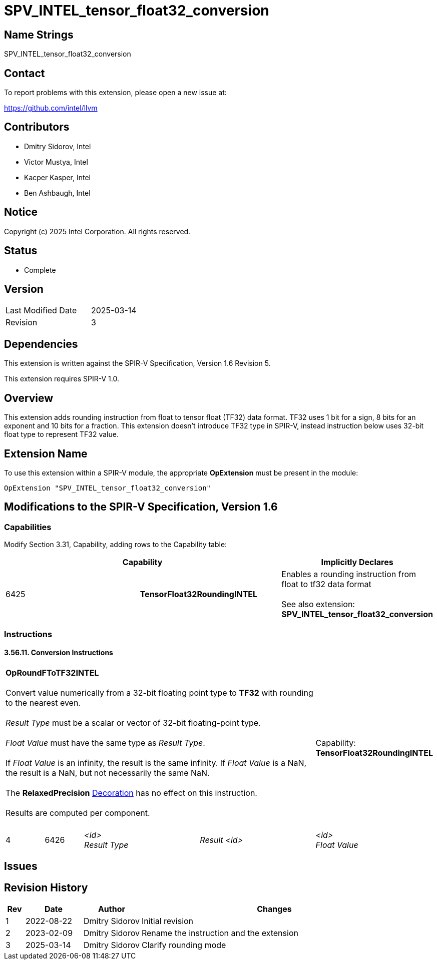 :extension_name: SPV_INTEL_tensor_float32_conversion
:capability_tf32_rounding_name: TensorFloat32RoundingINTEL
:capability_tf32_rounding_token: 6425
:RoundFToTF32_name: OpRoundFToTF32INTEL
:RoundFToTF32_token: 6426

{extension_name}
================

== Name Strings

{extension_name}

== Contact

To report problems with this extension, please open a new issue at:

https://github.com/intel/llvm

== Contributors

- Dmitry Sidorov, Intel +
- Victor Mustya, Intel +
- Kacper Kasper, Intel +
- Ben Ashbaugh, Intel +

== Notice

Copyright (c) 2025 Intel Corporation.  All rights reserved.

== Status

* Complete

== Version

[width="40%",cols="25,25"]
|========================================
| Last Modified Date | 2025-03-14
| Revision           | 3
|========================================

== Dependencies

This extension is written against the SPIR-V Specification,
Version 1.6 Revision 5.

This extension requires SPIR-V 1.0.

== Overview

This extension adds rounding instruction from float to tensor float (TF32)
data format. TF32 uses 1 bit for a sign, 8 bits for an exponent and 10 bits for a
fraction. This extension doesn’t introduce TF32 type in SPIR-V, instead
instruction below uses 32-bit float type to represent TF32 value.

== Extension Name

To use this extension within a SPIR-V module, the appropriate *OpExtension* must
be present in the module:

[subs="attributes"]
----
OpExtension "{extension_name}"
----

== Modifications to the SPIR-V Specification, Version 1.6

=== Capabilities

Modify Section 3.31, Capability, adding rows to the Capability table:

--
[options="header"]
|====
2+^| Capability ^| Implicitly Declares 
| {capability_tf32_rounding_token} | *{capability_tf32_rounding_name}*
| Enables a rounding instruction from float to tf32 data format +
 +
See also extension: *{extension_name}*
|====
--

=== Instructions

==== 3.56.11. Conversion Instructions

[cols="1,1,3*3",width="100%"]
|=====
4+|[[OpRoundFToTF32]]*{RoundFToTF32_name}* +
 +
Convert value numerically from a 32-bit floating point type to *TF32* with rounding
to the nearest even. +
 +
'Result Type' must be a scalar or vector of 32-bit floating-point type. +
 +
'Float Value' must have the same type as 'Result Type'. +
 +
If 'Float Value' is an infinity, the result is the same infinity. If 'Float Value'
is a NaN, the result is a NaN, but not necessarily the same NaN. +
 +
The *RelaxedPrecision* <<Decoration,Decoration>> has no effect on this instruction. +
 +
Results are computed per component. +
 +
1+|Capability: +
*{capability_tf32_rounding_name}*
1+| 4 | {RoundFToTF32_token}
| '<id>' +
'Result Type'
| 'Result <id>'
| '<id>' +
'Float Value'
| '<id>' +
|=====

== Issues

// . first issue
// +
// --
// *RESOLVED*:
// --

== Revision History

[cols="5,15,15,70"]
[grid="rows"]
[options="header"]
|========================================
|Rev|Date|Author|Changes
|1|2022-08-22|Dmitry Sidorov| Initial revision
|2|2023-02-09|Dmitry Sidorov| Rename the instruction and the extension
|3|2025-03-14|Dmitry Sidorov| Clarify rounding mode
|========================================
